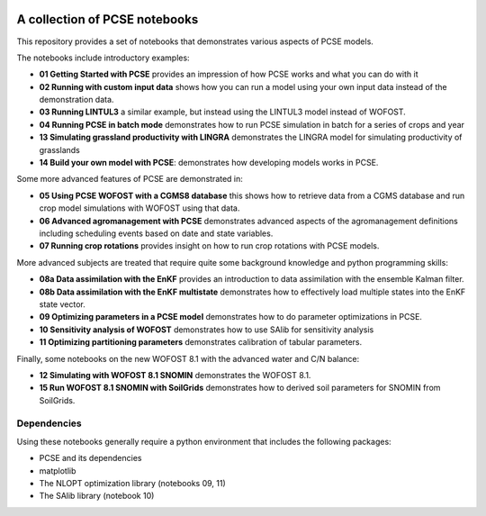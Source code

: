 .. image:: https://mybinder.org/badge_logo.svg
 :target: https://mybinder.org/v2/gh/ajwdewit/pcse_notebooks/HEAD

A collection of PCSE notebooks
==============================

This repository provides a set of notebooks that demonstrates various aspects of PCSE models. 

The notebooks include introductory examples:

- **01 Getting Started with PCSE** provides an impression of how PCSE works and what you can do with it
- **02 Running with custom input data** shows how you can run a model using your own input data instead of the demonstration data.
- **03 Running LINTUL3** a similar example, but instead using the LINTUL3 model instead of WOFOST.
- **04 Running PCSE in batch mode** demonstrates how to run PCSE simulation in batch for a series of crops and year
- **13 Simulating grassland productivity with LINGRA** demonstrates the LINGRA model for simulating productivity of grasslands
- **14 Build your own model with PCSE**: demonstrates how developing models works in PCSE.

Some more advanced features of PCSE are demonstrated in:
 
- **05 Using PCSE WOFOST with a CGMS8 database** this shows how to retrieve data from a CGMS database and run crop model simulations with WOFOST using that data.
- **06 Advanced agromanagement with PCSE** demonstrates advanced aspects of the agromanagement definitions including scheduling events based on date and state variables.
- **07 Running crop rotations** provides insight on how to run crop rotations with PCSE models.
 
More advanced subjects are treated that require quite some background knowledge and python programming skills:

- **08a Data assimilation with the EnKF** provides an introduction to data assimilation with the ensemble Kalman filter.
- **08b Data assimilation with the EnKF multistate** demonstrates how to effectively load multiple states into the EnKF state vector.
- **09 Optimizing parameters in a PCSE model** demonstrates how to do parameter optimizations in PCSE.
- **10 Sensitivity analysis of WOFOST** demonstrates how to use SAlib for sensitivity analysis
- **11 Optimizing partitioning parameters** demonstrates calibration of tabular parameters.

Finally, some notebooks on the new WOFOST 8.1 with the advanced water and C/N balance:

- **12 Simulating with WOFOST 8.1 SNOMIN** demonstrates the WOFOST 8.1.
- **15 Run WOFOST 8.1 SNOMIN with SoilGrids** demonstrates how to derived soil parameters for SNOMIN from SoilGrids.



Dependencies
------------

Using these notebooks generally require a python environment that includes the following packages:

- PCSE and its dependencies
- matplotlib
- The NLOPT optimization library (notebooks 09, 11)
- The SAlib library (notebook 10)
